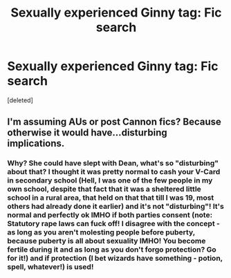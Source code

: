 #+TITLE: Sexually experienced Ginny tag: Fic search

* Sexually experienced Ginny tag: Fic search
:PROPERTIES:
:Score: 2
:DateUnix: 1540748757.0
:DateShort: 2018-Oct-28
:FlairText: Request
:END:
[deleted]


** I'm assuming AUs or post Cannon fics? Because otherwise it would have...disturbing implications.
:PROPERTIES:
:Author: viper5delta
:Score: 0
:DateUnix: 1540842574.0
:DateShort: 2018-Oct-29
:END:

*** Why? She could have slept with Dean, what's so "disturbing" about that? I thought it was pretty normal to cash your V-Card in secondary school (Hell, I was one of the few people in my own school, despite that fact that it was a sheltered little school in a rural area, that held on that that till I was 19, most others had already done it earlier) and it's not "disturbing"! It's normal and perfectly ok IMHO if both parties consent (note: Statutory rape laws can fuck off! I disagree with the concept - as long as you aren't molesting people before puberty, because puberty is all about sexuality IMHO! You become fertile during it and as long as you don't forgo protection? Go for it!) and if protection (I bet wizards have something - potion, spell, whatever!) is used!
:PROPERTIES:
:Author: Laxian
:Score: 1
:DateUnix: 1541729011.0
:DateShort: 2018-Nov-09
:END:
